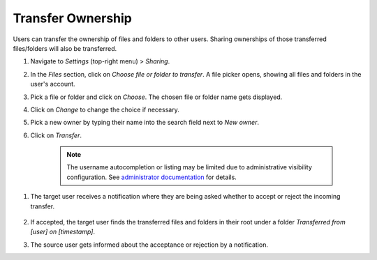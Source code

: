 ==================
Transfer Ownership
==================

Users can transfer the ownership of files and folders to other users. Sharing
ownerships of those transferred files/folders will also be transferred.

#. Navigate to *Settings* (top-right menu) > *Sharing*.
#. In the *Files* section, click on *Choose file or folder to transfer*. A file picker opens, showing all files and folders in the user's account.
#. Pick a file or folder and click on *Choose*. The chosen file or folder name gets displayed.
#. Click on *Change* to change the choice if necessary.
#. Pick a new owner by typing their name into the search field next to *New owner*.
#. Click on *Transfer*.

	.. note:: The username autocompletion or listing may be limited due to administrative visibility configuration.
	   See `administrator documentation <https://docs.nextcloud.com/server/latest/admin_manual/configuration_files/file_sharing_configuration.html>`_ for details.

.. TODO ON RELEASE: Update version number above on release

#. The target user receives a notification where they are being asked whether to
   accept or reject the incoming transfer.

	.. figure:: ../images/transfer_ownership-accept.png

#. If accepted, the target user finds the transferred files and folders in their
   root under a folder *Transferred from [user] on [timestamp]*.
#. The source user gets informed about the acceptance or rejection by a notification.
